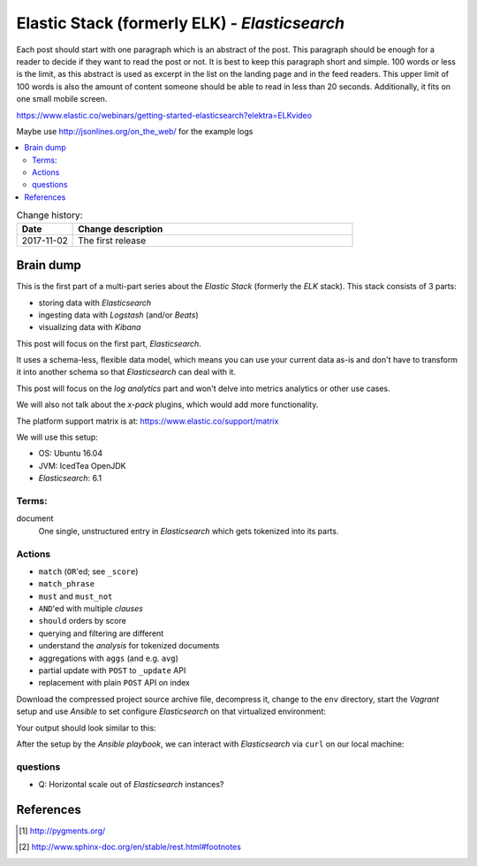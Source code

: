 
.. post::
   :tags: template
   :category: monitoring
   :title: Elastic Stack (formerly ELK) - Elasticsearch

.. spelling::
   tokenized



==============================================
Elastic Stack (formerly ELK) - *Elasticsearch*
==============================================

Each post should start with one paragraph which is an abstract of the post.
This paragraph should be enough for a reader to decide if they want to
read the post or not. It is best to keep this paragraph short and simple.
100 words or less is the limit, as this abstract is used as excerpt in the
list on the landing page and in the feed readers. This upper limit
of 100 words is also the amount of content someone should be able to read
in less than 20 seconds. Additionally, it fits on one small mobile screen.

https://www.elastic.co/webinars/getting-started-elasticsearch?elektra=ELKvideo

Maybe use http://jsonlines.org/on_the_web/ for the example logs

.. contents::
    :local:
    :backlinks: top

.. todo:: date of the change history

.. list-table:: Change history:
   :widths: 1 5
   :header-rows: 1

   * - Date
     - Change description
   * - 2017-11-02
     - The first release

.. |es| replace:: *Elasticsearch*

Brain dump
==========

This is the first part of a multi-part series about the
*Elastic Stack* (formerly the *ELK* stack). This stack
consists of 3 parts:

* storing data with |es|
* ingesting data with *Logstash* (and/or *Beats*)
* visualizing data with *Kibana*

This post will focus on the first part, |es|.


It uses a schema-less, flexible data model, which means you
can use your current data as-is and don't have to transform
it into another schema so that |es| can deal with it.

This post will focus on the *log analytics* part and
won't delve into metrics analytics or other use cases.

We will also not talk about the *x-pack* plugins,
which would add more functionality.

The platform support matrix is at:
https://www.elastic.co/support/matrix

We will use this setup:

* OS: Ubuntu 16.04
* JVM: IcedTea OpenJDK
* |es|: 6.1


Terms:
------

document
    One single, unstructured entry in |es| which gets
    tokenized into its parts.


Actions
-------

* ``match`` (``OR``'ed; see ``_score``)
* ``match_phrase``
* ``must`` and ``must_not``
* ``AND``'ed with multiple *clauses*
* ``should`` orders by score
* querying and filtering are different
* understand the *analysis* for tokenized documents
* aggregations with ``aggs`` (and e.g. ``avg``)
* partial update with  ``POST`` to ``_update`` API
* replacement with plain ``POST`` API on index



Download the compressed project source archive file, decompress it,
change to the ``env`` directory, start the *Vagrant* setup and use
*Ansible* to set configure |es| on that virtualized environment:

.. code-block:: bash
   :linenos:
   :emphasize-lines: 0

   [markus@local]$ untar -xcv project.tar.gz
   [markus@local]$ cd env
   [markus@local]$ vagrant up
   [markus@local]$ ansible-playbook playbook.yml


Your output should look similar to this:

.. code-block:: text
   :linenos:
   :emphasize-lines: 0

   TASK [Check if Elasticsearch is up an running.] *******************************
   Wednesday 03 January 2018  17:15:23 +0100 (0:00:01.189)       0:00:45.358 *****
   FAILED - RETRYING: Check if Elasticsearch is up an running. (5 retries left).
   FAILED - RETRYING: Check if Elasticsearch is up an running. (4 retries left).
   ok: [es1 -> localhost]

   PLAY RECAP ********************************************************************
   es1                        : ok=21   changed=17   unreachable=0    failed=0


After the setup by the *Ansible playbook*, we can interact with |es|
via ``curl`` on our local machine:

.. code-block:: bash
   :linenos:
   :emphasize-lines: 0

   [markus@local]$ curl 192.168.78.11:9200
   {
     "name" : "hMDFApt",
     "cluster_name" : "elasticsearch",
     "cluster_uuid" : "kEM4Oz-PQQ-98ZgdOxGOdw",
     "version" : {
       "number" : "6.1.1",
       "build_hash" : "bd92e7f",
       "build_date" : "2017-12-17T20:23:25.338Z",
       "build_snapshot" : false,
       "lucene_version" : "7.1.0",
       "minimum_wire_compatibility_version" : "5.6.0",
       "minimum_index_compatibility_version" : "5.0.0"
     },
     "tagline" : "You Know, for Search"
   }




questions
---------

* Q: Horizontal scale out of |es| instances?




References
==========

.. [#pygments] http://pygments.org/

.. [#footnotes] http://www.sphinx-doc.org/en/stable/rest.html#footnotes
